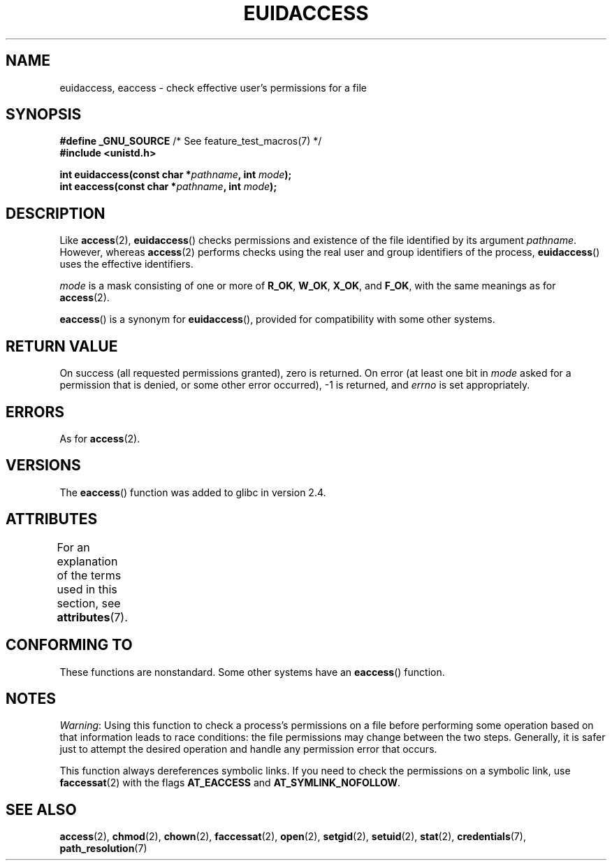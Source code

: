 .\" Copyright (C) 2007 Michael Kerrisk <mtk.manpages@gmail.com>
.\"
.\" %%%LICENSE_START(VERBATIM)
.\" Permission is granted to make and distribute verbatim copies of this
.\" manual provided the copyright notice and this permission notice are
.\" preserved on all copies.
.\"
.\" Permission is granted to copy and distribute modified versions of this
.\" manual under the conditions for verbatim copying, provided that the
.\" entire resulting derived work is distributed under the terms of a
.\" permission notice identical to this one.
.\"
.\" Since the Linux kernel and libraries are constantly changing, this
.\" manual page may be incorrect or out-of-date.  The author(s) assume no
.\" responsibility for errors or omissions, or for damages resulting from
.\" the use of the information contained herein.  The author(s) may not
.\" have taken the same level of care in the production of this manual,
.\" which is licensed free of charge, as they might when working
.\" professionally.
.\"
.\" Formatted or processed versions of this manual, if unaccompanied by
.\" the source, must acknowledge the copyright and authors of this work.
.\" %%%LICENSE_END
.\"
.TH EUIDACCESS 3 2015-03-02 "" "Linux Programmer's Manual"
.SH NAME
euidaccess, eaccess \- check effective user's permissions for a file
.SH SYNOPSIS
.nf
.BR "#define _GNU_SOURCE" "             /* See feature_test_macros(7) */"
.B #include <unistd.h>
.sp
.BI "int euidaccess(const char *" pathname ", int " mode );
.BI "int eaccess(const char *" pathname ", int " mode );
.fi
.SH DESCRIPTION
Like
.BR access (2),
.BR euidaccess ()
checks permissions and existence of the file identified by its argument
.IR pathname .
However, whereas
.BR access (2)
performs checks using the real user and group identifiers of the process,
.BR euidaccess ()
uses the effective identifiers.

.I mode
is a mask consisting of one or more of
.BR R_OK ", " W_OK ", " X_OK ", and " F_OK ,
with the same meanings as for
.BR access (2).

.BR eaccess ()
is a synonym for
.BR euidaccess (),
provided for compatibility with some other systems.
.SH RETURN VALUE
On success (all requested permissions granted), zero is returned.
On error (at least one bit in
.I mode
asked for a permission that is denied, or some other error occurred),
\-1 is returned, and
.I errno
is set appropriately.
.SH ERRORS
As for
.BR access (2).
.SH VERSIONS
The
.BR eaccess ()
function was added to glibc in version 2.4.
.SH ATTRIBUTES
For an explanation of the terms used in this section, see
.BR attributes (7).
.TS
allbox;
lbw23 lb lb
l l l.
Interface	Attribute	Value
T{
.BR euidaccess (),
.BR eaccess ()
T}	Thread safety	MT-Safe
.TE
.SH CONFORMING TO
These functions are nonstandard.
Some other systems have an
.\" e.g., FreeBSD 6.1.
.BR eaccess ()
function.
.SH NOTES
.IR Warning :
Using this function to check a process's permissions on a file before
performing some operation based on that information leads to race conditions:
the file permissions may change between the two steps.
Generally, it is safer just to attempt the desired operation and handle
any permission error that occurs.

This function always dereferences symbolic links.
If you need to check the permissions on a symbolic link, use
.BR faccessat (2)
with the flags
.BR AT_EACCESS
and
.BR AT_SYMLINK_NOFOLLOW .
.SH SEE ALSO
.BR access (2),
.BR chmod (2),
.BR chown (2),
.BR faccessat (2),
.BR open (2),
.BR setgid (2),
.BR setuid (2),
.BR stat (2),
.BR credentials (7),
.BR path_resolution (7)
